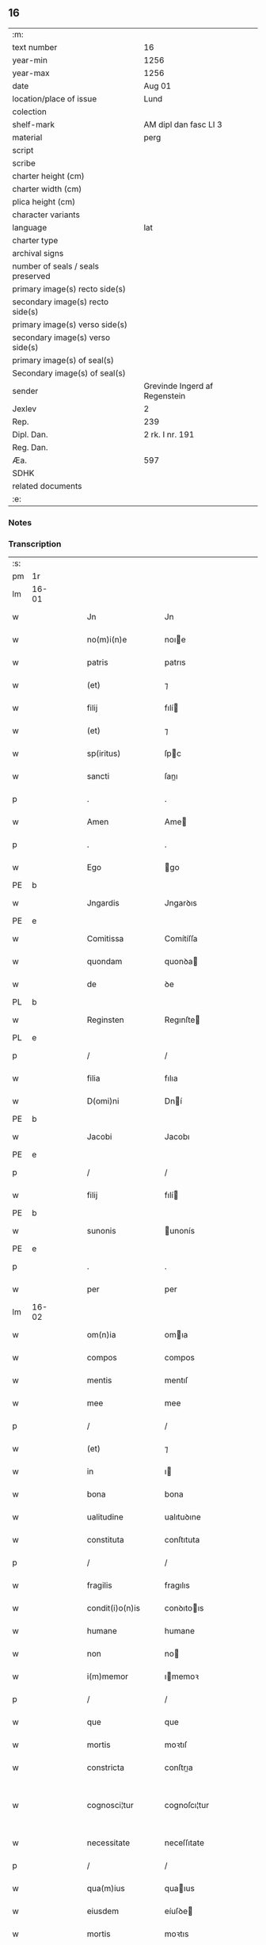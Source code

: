** 16

| :m:                               |                               |
| text number                       | 16                            |
| year-min                          | 1256                          |
| year-max                          | 1256                          |
| date                              | Aug 01                        |
| location/place of issue           | Lund                          |
| colection                         |                               |
| shelf-mark                        | AM dipl dan fasc LI 3         |
| material                          | perg                          |
| script                            |                               |
| scribe                            |                               |
| charter height (cm)               |                               |
| charter width (cm)                |                               |
| plica height (cm)                 |                               |
| character variants                |                               |
| language                          | lat                           |
| charter type                      |                               |
| archival signs                    |                               |
| number of seals / seals preserved |                               |
| primary image(s) recto side(s)    |                               |
| secondary image(s) recto side(s)  |                               |
| primary image(s) verso side(s)    |                               |
| secondary image(s) verso side(s)  |                               |
| primary image(s) of seal(s)       |                               |
| Secondary image(s) of seal(s)     |                               |
| sender                            | Grevinde Ingerd af Regenstein |
| Jexlev                            | 2                             |
| Rep.                              | 239                           |
| Dipl. Dan.                        | 2 rk. I nr. 191               |
| Reg. Dan.                         |                               |
| Æa.                               | 597                           |
| SDHK                              |                               |
| related documents                 |                               |
| :e:                               |                               |

*** Notes


*** Transcription
| :s: |       |   |   |   |   |                   |               |   |   |   |   |     |   |   |   |             |
| pm  | 1r    |   |   |   |   |                   |               |   |   |   |   |     |   |   |   |             |
| lm  | 16-01 |   |   |   |   |                   |               |   |   |   |   |     |   |   |   |             |
| w   |       |   |   |   |   | Jn                | Jn            |   |   |   |   | lat |   |   |   |       16-01 |
| w   |       |   |   |   |   | no(m)i(n)e        | noıe         |   |   |   |   | lat |   |   |   |       16-01 |
| w   |       |   |   |   |   | patris            | patrıs        |   |   |   |   | lat |   |   |   |       16-01 |
| w   |       |   |   |   |   | (et)              | ⁊             |   |   |   |   | lat |   |   |   |       16-01 |
| w   |       |   |   |   |   | filij             | fılí         |   |   |   |   | lat |   |   |   |       16-01 |
| w   |       |   |   |   |   | (et)              | ⁊             |   |   |   |   | lat |   |   |   |       16-01 |
| w   |       |   |   |   |   | sp(iritus)        | ſpc          |   |   |   |   | lat |   |   |   |       16-01 |
| w   |       |   |   |   |   | sancti            | ſanı         |   |   |   |   | lat |   |   |   |       16-01 |
| p   |       |   |   |   |   | .                 | .             |   |   |   |   | lat |   |   |   |       16-01 |
| w   |       |   |   |   |   | Amen              | Ame          |   |   |   |   | lat |   |   |   |       16-01 |
| p   |       |   |   |   |   | .                 | .             |   |   |   |   | lat |   |   |   |       16-01 |
| w   |       |   |   |   |   | Ego               | go           |   |   |   |   | lat |   |   |   |       16-01 |
| PE  | b     |   |   |   |   |                   |               |   |   |   |   |     |   |   |   |             |
| w   |       |   |   |   |   | Jngardis          | Jngarꝺıs      |   |   |   |   | lat |   |   |   |       16-01 |
| PE  | e     |   |   |   |   |                   |               |   |   |   |   |     |   |   |   |             |
| w   |       |   |   |   |   | Comitissa         | Comítíſſa     |   |   |   |   | lat |   |   |   |       16-01 |
| w   |       |   |   |   |   | quondam           | quonꝺa       |   |   |   |   | lat |   |   |   |       16-01 |
| w   |       |   |   |   |   | de                | ꝺe            |   |   |   |   | lat |   |   |   |       16-01 |
| PL  | b     |   |   |   |   |                   |               |   |   |   |   |     |   |   |   |             |
| w   |       |   |   |   |   | Reginsten         | Regınſte     |   |   |   |   | dan |   |   |   |       16-01 |
| PL  | e     |   |   |   |   |                   |               |   |   |   |   |     |   |   |   |             |
| p   |       |   |   |   |   | /                 | /             |   |   |   |   | lat |   |   |   |       16-01 |
| w   |       |   |   |   |   | filia             | fılıa         |   |   |   |   | lat |   |   |   |       16-01 |
| w   |       |   |   |   |   | D(omi)ni          | Dní          |   |   |   |   | lat |   |   |   |       16-01 |
| PE  | b     |   |   |   |   |                   |               |   |   |   |   |     |   |   |   |             |
| w   |       |   |   |   |   | Jacobi            | Jacobı        |   |   |   |   | lat |   |   |   |       16-01 |
| PE  | e     |   |   |   |   |                   |               |   |   |   |   |     |   |   |   |             |
| p   |       |   |   |   |   | /                 | /             |   |   |   |   | lat |   |   |   |       16-01 |
| w   |       |   |   |   |   | filij             | fılí         |   |   |   |   | lat |   |   |   |       16-01 |
| PE  | b     |   |   |   |   |                   |               |   |   |   |   |     |   |   |   |             |
| w   |       |   |   |   |   | sunonis           | unonís       |   |   |   |   | lat |   |   |   |       16-01 |
| PE  | e     |   |   |   |   |                   |               |   |   |   |   |     |   |   |   |             |
| p   |       |   |   |   |   | .                 | .             |   |   |   |   | lat |   |   |   |       16-01 |
| w   |       |   |   |   |   | per               | per           |   |   |   |   | lat |   |   |   |       16-01 |
| lm  | 16-02 |   |   |   |   |                   |               |   |   |   |   |     |   |   |   |             |
| w   |       |   |   |   |   | om(n)ia           | omıa         |   |   |   |   | lat |   |   |   |       16-02 |
| w   |       |   |   |   |   | compos            | compos        |   |   |   |   | lat |   |   |   |       16-02 |
| w   |       |   |   |   |   | mentis            | mentıſ        |   |   |   |   | lat |   |   |   |       16-02 |
| w   |       |   |   |   |   | mee               | mee           |   |   |   |   | lat |   |   |   |       16-02 |
| p   |       |   |   |   |   | /                 | /             |   |   |   |   | lat |   |   |   |       16-02 |
| w   |       |   |   |   |   | (et)              | ⁊             |   |   |   |   | lat |   |   |   |       16-02 |
| w   |       |   |   |   |   | in                | ı            |   |   |   |   | lat |   |   |   |       16-02 |
| w   |       |   |   |   |   | bona              | bona          |   |   |   |   | lat |   |   |   |       16-02 |
| w   |       |   |   |   |   | ualitudine        | ualıtuꝺıne    |   |   |   |   | lat |   |   |   |       16-02 |
| w   |       |   |   |   |   | constituta        | conſtıtuta    |   |   |   |   | lat |   |   |   |       16-02 |
| p   |       |   |   |   |   | /                 | /             |   |   |   |   | lat |   |   |   |       16-02 |
| w   |       |   |   |   |   | fragilis          | fragılıs      |   |   |   |   | lat |   |   |   |       16-02 |
| w   |       |   |   |   |   | condit(i)o(n)is   | conꝺıtoıs    |   |   |   |   | lat |   |   |   |       16-02 |
| w   |       |   |   |   |   | humane            | humane        |   |   |   |   | lat |   |   |   |       16-02 |
| w   |       |   |   |   |   | non               | no           |   |   |   |   | lat |   |   |   |       16-02 |
| w   |       |   |   |   |   | i(m)memor         | ımemoꝛ       |   |   |   |   | lat |   |   |   |       16-02 |
| p   |       |   |   |   |   | /                 | /             |   |   |   |   | lat |   |   |   |       16-02 |
| w   |       |   |   |   |   | que               | que           |   |   |   |   | lat |   |   |   |       16-02 |
| w   |       |   |   |   |   | mortis            | moꝛtıſ        |   |   |   |   | lat |   |   |   |       16-02 |
| w   |       |   |   |   |   | constricta        | conſtrıa     |   |   |   |   | lat |   |   |   |       16-02 |
| w   |       |   |   |   |   | cognosci¦tur      | cognoſcı¦tur  |   |   |   |   | lat |   |   |   | 16-02—16-03 |
| w   |       |   |   |   |   | necessitate       | neceſſıtate   |   |   |   |   | lat |   |   |   |       16-03 |
| p   |       |   |   |   |   | /                 | /             |   |   |   |   | lat |   |   |   |       16-03 |
| w   |       |   |   |   |   | qua(m)ius         | quaıus       |   |   |   |   | lat |   |   |   |       16-03 |
| w   |       |   |   |   |   | eiusdem           | eíuſꝺe       |   |   |   |   | lat |   |   |   |       16-03 |
| w   |       |   |   |   |   | mortis            | moꝛtıs        |   |   |   |   | lat |   |   |   |       16-03 |
| w   |       |   |   |   |   | hora              | hoꝛa          |   |   |   |   | lat |   |   |   |       16-03 |
| w   |       |   |   |   |   | penitu(us)        | penítuꝰ       |   |   |   |   | lat |   |   |   |       16-03 |
| w   |       |   |   |   |   | ignoret(ur)       | ıgnoꝛet᷑       |   |   |   |   | lat |   |   |   |       16-03 |
| p   |       |   |   |   |   | /                 | /             |   |   |   |   | lat |   |   |   |       16-03 |
| w   |       |   |   |   |   | anime             | níme         |   |   |   |   | lat |   |   |   |       16-03 |
| w   |       |   |   |   |   | mee               | mee           |   |   |   |   | lat |   |   |   |       16-03 |
| w   |       |   |   |   |   | saluti            | ſalutı        |   |   |   |   | lat |   |   |   |       16-03 |
| w   |       |   |   |   |   | p(ro)uidens       | ꝓuíꝺens       |   |   |   |   | lat |   |   |   |       16-03 |
| p   |       |   |   |   |   | /                 | /             |   |   |   |   | lat |   |   |   |       16-03 |
| w   |       |   |   |   |   | cum               | cu           |   |   |   |   | lat |   |   |   |       16-03 |
| w   |       |   |   |   |   | inter             | ínter         |   |   |   |   | lat |   |   |   |       16-03 |
| w   |       |   |   |   |   | cetera            | ceteɼa        |   |   |   |   | lat |   |   |   |       16-03 |
| w   |       |   |   |   |   | cordis            | coꝛꝺıs        |   |   |   |   | lat |   |   |   |       16-03 |
| w   |       |   |   |   |   | mei               | meı           |   |   |   |   | lat |   |   |   |       16-03 |
| w   |       |   |   |   |   | desiderabilia     | ꝺeſıꝺerabılıa |   |   |   |   | lat |   |   |   |       16-03 |
| w   |       |   |   |   |   | desi¦derio        | ꝺeſı¦ꝺerıo    |   |   |   |   | lat |   |   |   | 16-03—16-04 |
| w   |       |   |   |   |   | desiderem         | ꝺeſıꝺere     |   |   |   |   | lat |   |   |   |       16-04 |
| p   |       |   |   |   |   | /                 | /             |   |   |   |   | lat |   |   |   |       16-04 |
| w   |       |   |   |   |   | si                | ſı            |   |   |   |   | lat |   |   |   |       16-04 |
| w   |       |   |   |   |   | tamen             | tame         |   |   |   |   | lat |   |   |   |       16-04 |
| w   |       |   |   |   |   | digna             | ꝺıgna         |   |   |   |   | lat |   |   |   |       16-04 |
| w   |       |   |   |   |   | fuero             | fuero         |   |   |   |   | lat |   |   |   |       16-04 |
| p   |       |   |   |   |   | /                 | /             |   |   |   |   | lat |   |   |   |       16-04 |
| w   |       |   |   |   |   | sacrum            | ſacru        |   |   |   |   | lat |   |   |   |       16-04 |
| w   |       |   |   |   |   | ordinem           | oꝛꝺíne       |   |   |   |   | lat |   |   |   |       16-04 |
| w   |       |   |   |   |   | soror(um)         | ſoꝛoꝝ         |   |   |   |   | lat |   |   |   |       16-04 |
| w   |       |   |   |   |   | a                 | a             |   |   |   |   | lat |   |   |   |       16-04 |
| w   |       |   |   |   |   | beato             | beato         |   |   |   |   | lat |   |   |   |       16-04 |
| w   |       |   |   |   |   | francisco         | francıſco     |   |   |   |   | lat |   |   |   |       16-04 |
| w   |       |   |   |   |   | primitu(us)       | prímítuꝰ      |   |   |   |   | lat |   |   |   |       16-04 |
| w   |       |   |   |   |   | institutum        | ınﬅítutu     |   |   |   |   | lat |   |   |   |       16-04 |
| p   |       |   |   |   |   | /                 | /             |   |   |   |   | lat |   |   |   |       16-04 |
| w   |       |   |   |   |   | earum             | earu         |   |   |   |   | lat |   |   |   |       16-04 |
| w   |       |   |   |   |   | dumtaxat          | ꝺumtaxat      |   |   |   |   | lat |   |   |   |       16-04 |
| w   |       |   |   |   |   | q(ue)             | q            |   |   |   |   | lat |   |   |   |       16-04 |
| w   |       |   |   |   |   | reddi¦tus         | reꝺꝺı¦tuſ     |   |   |   |   | lat |   |   |   | 16-04—16-05 |
| w   |       |   |   |   |   | habere            | habere        |   |   |   |   | lat |   |   |   |       16-05 |
| w   |       |   |   |   |   | possunt           | poſſunt       |   |   |   |   | lat |   |   |   |       16-05 |
| w   |       |   |   |   |   | in                | ı            |   |   |   |   | lat |   |   |   |       16-05 |
| w   |       |   |   |   |   | Ciuitate          | Cíuítate      |   |   |   |   | lat |   |   |   |       16-05 |
| PL  | b     |   |   |   |   |                   |               |   |   |   |   |     |   |   |   |             |
| w   |       |   |   |   |   | Roskildensi       | Roſkılꝺenſí   |   |   |   |   | lat |   |   |   |       16-05 |
| PL  | e     |   |   |   |   |                   |               |   |   |   |   |     |   |   |   |             |
| w   |       |   |   |   |   | Regni             | Regní         |   |   |   |   | lat |   |   |   |       16-05 |
| w   |       |   |   |   |   | Dacie             | Dacıe         |   |   |   |   | lat |   |   |   |       16-05 |
| w   |       |   |   |   |   | plantare          | plantare      |   |   |   |   | lat |   |   |   |       16-05 |
| p   |       |   |   |   |   | /                 | /             |   |   |   |   | lat |   |   |   |       16-05 |
| w   |       |   |   |   |   | quidq(ui)d        | quíꝺqꝺ       |   |   |   |   | lat |   |   |   |       16-05 |
| w   |       |   |   |   |   | de                | ꝺe            |   |   |   |   | lat |   |   |   |       16-05 |
| w   |       |   |   |   |   | rebus             | rebus         |   |   |   |   | lat |   |   |   |       16-05 |
| w   |       |   |   |   |   | a                 | a             |   |   |   |   | lat |   |   |   |       16-05 |
| w   |       |   |   |   |   | deo               | ꝺeo           |   |   |   |   | lat |   |   |   |       16-05 |
| w   |       |   |   |   |   | michi             | mıchı         |   |   |   |   | lat |   |   |   |       16-05 |
| w   |       |   |   |   |   | concessis         | conceſſís     |   |   |   |   | lat |   |   |   |       16-05 |
| p   |       |   |   |   |   | /                 | /             |   |   |   |   | lat |   |   |   |       16-05 |
| w   |       |   |   |   |   | ad                | aꝺ            |   |   |   |   | lat |   |   |   |       16-05 |
| w   |       |   |   |   |   | supradictarum     | ſupraꝺıaru  |   |   |   |   | lat |   |   |   |       16-05 |
| lm  | 16-06 |   |   |   |   |                   |               |   |   |   |   |     |   |   |   |             |
| w   |       |   |   |   |   | soror(um)         | ſoꝛoꝝ         |   |   |   |   | lat |   |   |   |       16-06 |
| w   |       |   |   |   |   | (et)              | ⁊             |   |   |   |   | lat |   |   |   |       16-06 |
| w   |       |   |   |   |   | monasterij        | onaﬅeɼí     |   |   |   |   | lat |   |   |   |       16-06 |
| w   |       |   |   |   |   | earu(m)           | earu         |   |   |   |   | lat |   |   |   |       16-06 |
| w   |       |   |   |   |   | in                | ı            |   |   |   |   | lat |   |   |   |       16-06 |
| w   |       |   |   |   |   | posterum          | poſteru      |   |   |   |   | lat |   |   |   |       16-06 |
| w   |       |   |   |   |   | p(er)petuu(m)     | ̲etuu        |   |   |   |   | lat |   |   |   |       16-06 |
| w   |       |   |   |   |   | usum              | uſu          |   |   |   |   | lat |   |   |   |       16-06 |
| w   |       |   |   |   |   | ordinandum        | oꝛꝺınanꝺu    |   |   |   |   | lat |   |   |   |       16-06 |
| w   |       |   |   |   |   | (et)              | ⁊             |   |   |   |   | lat |   |   |   |       16-06 |
| w   |       |   |   |   |   | confe(re)ndum     | confe͛nꝺu     |   |   |   |   | lat |   |   |   |       16-06 |
| p   |       |   |   |   |   | /                 | /             |   |   |   |   | lat |   |   |   |       16-06 |
| w   |       |   |   |   |   | diuina            | ꝺíuína        |   |   |   |   | lat |   |   |   |       16-06 |
| w   |       |   |   |   |   | inspirante        | ınſpırante    |   |   |   |   | lat |   |   |   |       16-06 |
| w   |       |   |   |   |   | gr(ati)a          | gra          |   |   |   |   | lat |   |   |   |       16-06 |
| de  | x     |   |   |   |   |                   | subpunction   |   |   |   |   |     |   |   |   |             |
| w   |       |   |   |   |   | conce⸠ci⸡pi       | conce⸠cı⸡pí   |   |   |   |   | lat |   |   |   |       16-06 |
| w   |       |   |   |   |   | presentis         | preſentıs     |   |   |   |   | lat |   |   |   |       16-06 |
| w   |       |   |   |   |   | instru¦menti      | ınﬅru¦mentı   |   |   |   |   | lat |   |   |   | 16-06—16-07 |
| w   |       |   |   |   |   | scripto           | ſcrıpto       |   |   |   |   | lat |   |   |   |       16-07 |
| w   |       |   |   |   |   | co(m)mendatum     | comenꝺatu   |   |   |   |   | lat |   |   |   |       16-07 |
| w   |       |   |   |   |   | in                | ı            |   |   |   |   | lat |   |   |   |       16-07 |
| w   |       |   |   |   |   | presentia         | preſentía     |   |   |   |   | lat |   |   |   |       16-07 |
| w   |       |   |   |   |   | ven(er)abilis     | ỽen͛abılıs     |   |   |   |   | lat |   |   |   |       16-07 |
| w   |       |   |   |   |   | p(atr)js          | pꝛȷs         |   |   |   |   | lat |   |   |   |       16-07 |
| p   |       |   |   |   |   | /                 | /             |   |   |   |   | lat |   |   |   |       16-07 |
| w   |       |   |   |   |   | D(omi)ni          | Dn̅í           |   |   |   |   | lat |   |   |   |       16-07 |
| PE  | b     |   |   |   |   |                   |               |   |   |   |   |     |   |   |   |             |
| w   |       |   |   |   |   | Jacobi            | Jacobı        |   |   |   |   | lat |   |   |   |       16-07 |
| PE  | e     |   |   |   |   |                   |               |   |   |   |   |     |   |   |   |             |
| PL  | b     |   |   |   |   |                   |               |   |   |   |   |     |   |   |   |             |
| w   |       |   |   |   |   | Lundensis         | Lunꝺenſıs     |   |   |   |   | lat |   |   |   |       16-07 |
| PL  | e     |   |   |   |   |                   |               |   |   |   |   |     |   |   |   |             |
| w   |       |   |   |   |   | Archiep(iscop)i   | Archıepı     |   |   |   |   | lat |   |   |   |       16-07 |
| p   |       |   |   |   |   | /                 | /             |   |   |   |   | lat |   |   |   |       16-07 |
| w   |       |   |   |   |   | svecie            | ỽecıe        |   |   |   |   | lat |   |   |   |       16-07 |
| w   |       |   |   |   |   | primatis          | prímatıs      |   |   |   |   | lat |   |   |   |       16-07 |
| p   |       |   |   |   |   | /                 | /             |   |   |   |   | lat |   |   |   |       16-07 |
| w   |       |   |   |   |   | posteris          | poſterıs      |   |   |   |   | lat |   |   |   |       16-07 |
| w   |       |   |   |   |   | no(n)             | no           |   |   |   |   | lat |   |   |   |       16-07 |
| w   |       |   |   |   |   | solum             | ſolu         |   |   |   |   | lat |   |   |   |       16-07 |
| w   |       |   |   |   |   | le¦gendum         | le¦genꝺu     |   |   |   |   | lat |   |   |   | 16-07—16-08 |
| p   |       |   |   |   |   | /                 | /             |   |   |   |   | lat |   |   |   |       16-08 |
| w   |       |   |   |   |   | sed               | ſeꝺ           |   |   |   |   | lat |   |   |   |       16-08 |
| w   |       |   |   |   |   | quidq(ui)d        | quıꝺqꝺ       |   |   |   |   | lat |   |   |   |       16-08 |
| w   |       |   |   |   |   | in                | ı            |   |   |   |   | lat |   |   |   |       16-08 |
| w   |       |   |   |   |   | eo                | eo            |   |   |   |   | lat |   |   |   |       16-08 |
| w   |       |   |   |   |   | co(n)tinetur      | cotınetur    |   |   |   |   | lat |   |   |   |       16-08 |
| p   |       |   |   |   |   | /                 | /             |   |   |   |   | lat |   |   |   |       16-08 |
| w   |       |   |   |   |   | ab                | ab            |   |   |   |   | lat |   |   |   |       16-08 |
| w   |       |   |   |   |   | hijs              | hıȷs          |   |   |   |   | lat |   |   |   |       16-08 |
| w   |       |   |   |   |   | quor(um)          | quoꝝ          |   |   |   |   | lat |   |   |   |       16-08 |
| w   |       |   |   |   |   | int(er)est        | ınt͛eſt        |   |   |   |   | lat |   |   |   |       16-08 |
| w   |       |   |   |   |   | illud             | ılluꝺ         |   |   |   |   | lat |   |   |   |       16-08 |
| w   |       |   |   |   |   | exequi            | exequí        |   |   |   |   | lat |   |   |   |       16-08 |
| p   |       |   |   |   |   | /                 | /             |   |   |   |   | lat |   |   |   |       16-08 |
| w   |       |   |   |   |   | sub               | ſub           |   |   |   |   | lat |   |   |   |       16-08 |
| w   |       |   |   |   |   | p(er)iculo        | p̲ıculo        |   |   |   |   | lat |   |   |   |       16-08 |
| w   |       |   |   |   |   | animaru(m)        | anímaru      |   |   |   |   | lat |   |   |   |       16-08 |
| w   |       |   |   |   |   | suaru(m)          | ſuaru        |   |   |   |   | lat |   |   |   |       16-08 |
| w   |       |   |   |   |   | mancipandu(m)     | mancıpanꝺu   |   |   |   |   | lat |   |   |   |       16-08 |
| w   |       |   |   |   |   | t(ra)nsmitto      | tnſmítto     |   |   |   |   | lat |   |   |   |       16-08 |
| p   |       |   |   |   |   | .                 | .             |   |   |   |   | lat |   |   |   |       16-08 |
| w   |       |   |   |   |   | Confero           | Confero       |   |   |   |   | lat |   |   |   |       16-08 |
| lm  | 16-09 |   |   |   |   |                   |               |   |   |   |   |     |   |   |   |             |
| w   |       |   |   |   |   | igit(ur)          | ıgıt᷑          |   |   |   |   | lat |   |   |   |       16-09 |
| w   |       |   |   |   |   | eisdem            | eıſꝺe        |   |   |   |   | lat |   |   |   |       16-09 |
| w   |       |   |   |   |   | sororib(us)       | ſoꝛoꝛıbꝫ      |   |   |   |   | lat |   |   |   |       16-09 |
| p   |       |   |   |   |   | /                 | /             |   |   |   |   | lat |   |   |   |       16-09 |
| w   |       |   |   |   |   | (et)              | ⁊             |   |   |   |   | lat |   |   |   |       16-09 |
| w   |       |   |   |   |   | earu(m)           | earu         |   |   |   |   | lat |   |   |   |       16-09 |
| w   |       |   |   |   |   | monast(er)io      | onaﬅ͛ıo       |   |   |   |   | lat |   |   |   |       16-09 |
| w   |       |   |   |   |   | villas            | ỽıllas        |   |   |   |   | lat |   |   |   |       16-09 |
| w   |       |   |   |   |   | subscriptas       | ſubſcrıptas   |   |   |   |   | lat |   |   |   |       16-09 |
| w   |       |   |   |   |   | cum               | cu           |   |   |   |   | lat |   |   |   |       16-09 |
| w   |       |   |   |   |   | om(n)ibus         | omıbus       |   |   |   |   | lat |   |   |   |       16-09 |
| w   |       |   |   |   |   | juribu(us)        | ȷurıbuꝰ       |   |   |   |   | lat |   |   |   |       16-09 |
| w   |       |   |   |   |   | (et)              | ⁊             |   |   |   |   | lat |   |   |   |       16-09 |
| w   |       |   |   |   |   | p(ro)ue(n)tibus   | ꝓuetıbus     |   |   |   |   | lat |   |   |   |       16-09 |
| w   |       |   |   |   |   | suis              | ſuís          |   |   |   |   | lat |   |   |   |       16-09 |
| p   |       |   |   |   |   | /                 | /             |   |   |   |   | lat |   |   |   |       16-09 |
| w   |       |   |   |   |   | plene             | plene         |   |   |   |   | lat |   |   |   |       16-09 |
| w   |       |   |   |   |   | ex                | ex            |   |   |   |   | lat |   |   |   |       16-09 |
| w   |       |   |   |   |   | nu(n)c            | nuc          |   |   |   |   | lat |   |   |   |       16-09 |
| p   |       |   |   |   |   | /                 | /             |   |   |   |   | lat |   |   |   |       16-09 |
| w   |       |   |   |   |   | (et)              |              |   |   |   |   | lat |   |   |   |       16-09 |
| w   |       |   |   |   |   | in                | ı            |   |   |   |   | lat |   |   |   |       16-09 |
| w   |       |   |   |   |   | p(er)petuu(m)     | ̲etuu        |   |   |   |   | lat |   |   |   |       16-09 |
| lm  | 16-10 |   |   |   |   |                   |               |   |   |   |   |     |   |   |   |             |
| w   |       |   |   |   |   | ab                | ab            |   |   |   |   | lat |   |   |   |       16-10 |
| w   |       |   |   |   |   | eis               | eıs           |   |   |   |   | lat |   |   |   |       16-10 |
| w   |       |   |   |   |   | possidendas       | poſſıꝺenꝺas   |   |   |   |   | lat |   |   |   |       16-10 |
| p   |       |   |   |   |   | .                 | .             |   |   |   |   | lat |   |   |   |       16-10 |
| w   |       |   |   |   |   | scilicet          | ſcılıcet      |   |   |   |   | lat |   |   |   |       16-10 |
| p   |       |   |   |   |   | .                 | .             |   |   |   |   | lat |   |   |   |       16-10 |
| PL  | b     |   |   |   |   |                   |               |   |   |   |   |     |   |   |   |             |
| w   |       |   |   |   |   | Horlef            | Hoꝛlef        |   |   |   |   | dan |   |   |   |       16-10 |
| PL  | e     |   |   |   |   |                   |               |   |   |   |   |     |   |   |   |             |
| w   |       |   |   |   |   | cum               | cu           |   |   |   |   | lat |   |   |   |       16-10 |
| w   |       |   |   |   |   | duobu(us)         | ꝺuobuꝰ        |   |   |   |   | lat |   |   |   |       16-10 |
| w   |       |   |   |   |   | molendinis        | olenꝺínís    |   |   |   |   | lat |   |   |   |       16-10 |
| w   |       |   |   |   |   | (et)              | ⁊             |   |   |   |   | lat |   |   |   |       16-10 |
| w   |       |   |   |   |   | om(n)ibus         | omıbus       |   |   |   |   | lat |   |   |   |       16-10 |
| w   |       |   |   |   |   | alijs             | alıȷs         |   |   |   |   | lat |   |   |   |       16-10 |
| w   |       |   |   |   |   | attinentib(us)    | attínentıbꝫ   |   |   |   |   | lat |   |   |   |       16-10 |
| w   |       |   |   |   |   | que               | que           |   |   |   |   | lat |   |   |   |       16-10 |
| w   |       |   |   |   |   | soluu(n)t         | ſoluut       |   |   |   |   | lat |   |   |   |       16-10 |
| w   |       |   |   |   |   | annuatim          | annuatí      |   |   |   |   | lat |   |   |   |       16-10 |
| w   |       |   |   |   |   | centu(m)          | centu        |   |   |   |   | lat |   |   |   |       16-10 |
| w   |       |   |   |   |   | m(a)r(cas)        | r.          |   |   |   |   | lat |   |   |   |       16-10 |
| w   |       |   |   |   |   | den(ariorum)      | de̅.          |   |   |   |   | lat |   |   |   |       16-10 |
| w   |       |   |   |   |   | Jte(m)            | Jte          |   |   |   |   | lat |   |   |   |       16-10 |
| lm  | 16-11 |   |   |   |   |                   |               |   |   |   |   |     |   |   |   |             |
| PL  | b     |   |   |   |   |                   |               |   |   |   |   |     |   |   |   |             |
| w   |       |   |   |   |   | Lyndæ             | Lynꝺæ         |   |   |   |   | dan |   |   |   |       16-11 |
| w   |       |   |   |   |   | paruu(m)          | paruu        |   |   |   |   | lat |   |   |   |       16-11 |
| PL  | e     |   |   |   |   |                   |               |   |   |   |   |     |   |   |   |             |
| w   |       |   |   |   |   | cum               | cu           |   |   |   |   | lat |   |   |   |       16-11 |
| w   |       |   |   |   |   | sibi              | ſıbı          |   |   |   |   | lat |   |   |   |       16-11 |
| w   |       |   |   |   |   | attine(n)tib(us)  | attınetıbꝰ   |   |   |   |   | lat |   |   |   |       16-11 |
| w   |       |   |   |   |   | q(uo)d            | q            |   |   |   |   | lat |   |   |   |       16-11 |
| w   |       |   |   |   |   | soluit            | ſoluít        |   |   |   |   | lat |   |   |   |       16-11 |
| p   |       |   |   |   |   | .                 | .             |   |   |   |   | lat |   |   |   |       16-11 |
| n   |       |   |   |   |   | xl               | xl           |   |   |   |   | lat |   |   |   |       16-11 |
| p   |       |   |   |   |   | .                 | .             |   |   |   |   | lat |   |   |   |       16-11 |
| w   |       |   |   |   |   | m(a)r(cas)        | r           |   |   |   |   | lat |   |   |   |       16-11 |
| w   |       |   |   |   |   | den(ariorum)      | de.         |   |   |   |   | lat |   |   |   |       16-11 |
| w   |       |   |   |   |   | Jte(m)            | Jte          |   |   |   |   | lat |   |   |   |       16-11 |
| PL  | b     |   |   |   |   |                   |               |   |   |   |   |     |   |   |   |             |
| w   |       |   |   |   |   | Jatnæslef         | Jatnæſlef     |   |   |   |   | dan |   |   |   |       16-11 |
| PL  | e     |   |   |   |   |                   |               |   |   |   |   |     |   |   |   |             |
| w   |       |   |   |   |   | cu(m)             | cu           |   |   |   |   | lat |   |   |   |       16-11 |
| w   |       |   |   |   |   | sibi              | ſıbı          |   |   |   |   | lat |   |   |   |       16-11 |
| w   |       |   |   |   |   | attinentib(us)    | attınentıbꝫ   |   |   |   |   | lat |   |   |   |       16-11 |
| w   |       |   |   |   |   | q(uo)d            | q            |   |   |   |   | lat |   |   |   |       16-11 |
| p   |       |   |   |   |   | .                 | .             |   |   |   |   | lat |   |   |   |       16-11 |
| n   |       |   |   |   |   | xl               | xl           |   |   |   |   | lat |   |   |   |       16-11 |
| p   |       |   |   |   |   | .                 | .             |   |   |   |   | lat |   |   |   |       16-11 |
| w   |       |   |   |   |   | m(a)r(cas)        | r           |   |   |   |   | lat |   |   |   |       16-11 |
| w   |       |   |   |   |   | den(ariorum)      | de̅           |   |   |   |   | lat |   |   |   |       16-11 |
| p   |       |   |   |   |   | .                 | .             |   |   |   |   | lat |   |   |   |       16-11 |
| w   |       |   |   |   |   | Jte(m)            | Jte̅           |   |   |   |   | lat |   |   |   |       16-11 |
| PL  | b     |   |   |   |   |                   |               |   |   |   |   |     |   |   |   |             |
| w   |       |   |   |   |   | Aggæthorp         | ggæthoꝛp     |   |   |   |   | dan |   |   |   |       16-11 |
| PL  | e     |   |   |   |   |                   |               |   |   |   |   |     |   |   |   |             |
| w   |       |   |   |   |   | cu(m)             | cu           |   |   |   |   | lat |   |   |   |       16-11 |
| w   |       |   |   |   |   | sibi              | ſıbı          |   |   |   |   | lat |   |   |   |       16-11 |
| lm  | 16-12 |   |   |   |   |                   |               |   |   |   |   |     |   |   |   |             |
| w   |       |   |   |   |   | attinentib(us)    | attınentıbꝫ   |   |   |   |   | lat |   |   |   |       16-12 |
| w   |       |   |   |   |   | q(uo)d            | q            |   |   |   |   | lat |   |   |   |       16-12 |
| p   |       |   |   |   |   | .                 | .             |   |   |   |   | lat |   |   |   |       16-12 |
| n   |       |   |   |   |   | xx                | xx            |   |   |   |   | lat |   |   |   |       16-12 |
| p   |       |   |   |   |   | .                 | .             |   |   |   |   | lat |   |   |   |       16-12 |
| w   |       |   |   |   |   | m(a)r(cas)        | r           |   |   |   |   | lat |   |   |   |       16-12 |
| w   |       |   |   |   |   | den(ariorum)      | ꝺe̅           |   |   |   |   | lat |   |   |   |       16-12 |
| p   |       |   |   |   |   | .                 | .             |   |   |   |   | lat |   |   |   |       16-12 |
| w   |       |   |   |   |   | Jte(m)            | Jte̅           |   |   |   |   | lat |   |   |   |       16-12 |
| PL  | b     |   |   |   |   |                   |               |   |   |   |   |     |   |   |   |             |
| w   |       |   |   |   |   | Lyutstorp         | Lyutﬅoꝛp      |   |   |   |   | dan |   |   |   |       16-12 |
| PL  | e     |   |   |   |   |                   |               |   |   |   |   |     |   |   |   |             |
| w   |       |   |   |   |   | cu(m)             | cu           |   |   |   |   | lat |   |   |   |       16-12 |
| w   |       |   |   |   |   | sibi              | ſıbı          |   |   |   |   | lat |   |   |   |       16-12 |
| w   |       |   |   |   |   | attine(n)tibu(us) | attınetıbuꝰ  |   |   |   |   | lat |   |   |   |       16-12 |
| w   |       |   |   |   |   |                   |               |   |   |   |   | lat |   |   |   |       16-12 |
| w   |       |   |   |   |   | q(uo)d            | q            |   |   |   |   | lat |   |   |   |       16-12 |
| p   |       |   |   |   |   | .                 | .             |   |   |   |   | lat |   |   |   |       16-12 |
| n   |       |   |   |   |   | xv                | xv            |   |   |   |   | lat |   |   |   |       16-12 |
| p   |       |   |   |   |   | .                 | .             |   |   |   |   | lat |   |   |   |       16-12 |
| w   |       |   |   |   |   | m(a)r(cas)        | r.          |   |   |   |   | lat |   |   |   |       16-12 |
| w   |       |   |   |   |   | den(ariorum)      | de          |   |   |   |   | lat |   |   |   |       16-12 |
| p   |       |   |   |   |   | .                 | .             |   |   |   |   | lat |   |   |   |       16-12 |
| w   |       |   |   |   |   | Jte(m)            | Jte          |   |   |   |   | lat |   |   |   |       16-12 |
| PL  | b     |   |   |   |   |                   |               |   |   |   |   |     |   |   |   |             |
| w   |       |   |   |   |   | Ammæthorp         | Ammæthoꝛp     |   |   |   |   | dan |   |   |   |       16-12 |
| PL  | e     |   |   |   |   |                   |               |   |   |   |   |     |   |   |   |             |
| w   |       |   |   |   |   | cu(m)             | cu           |   |   |   |   | lat |   |   |   |       16-12 |
| w   |       |   |   |   |   | sibi              | ſıbı          |   |   |   |   | lat |   |   |   |       16-12 |
| w   |       |   |   |   |   | attine(n)tibus    | attınetıbus  |   |   |   |   | lat |   |   |   |       16-12 |
| w   |       |   |   |   |   | q(uo)d            | q            |   |   |   |   | lat |   |   |   |       16-12 |
| p   |       |   |   |   |   | .                 | .             |   |   |   |   | lat |   |   |   |       16-12 |
| n   |       |   |   |   |   | xx                | xx            |   |   |   |   | lat |   |   |   |       16-12 |
| p   |       |   |   |   |   | .                 | .             |   |   |   |   | lat |   |   |   |       16-12 |
| w   |       |   |   |   |   | m(a)r(cas)        | r           |   |   |   |   | lat |   |   |   |       16-12 |
| w   |       |   |   |   |   | den(ariorum)      | ꝺe          |   |   |   |   | lat |   |   |   |       16-12 |
| p   |       |   |   |   |   | .                 | .             |   |   |   |   | lat |   |   |   |       16-12 |
| lm  | 16-13 |   |   |   |   |                   |               |   |   |   |   |     |   |   |   |             |
| w   |       |   |   |   |   | Jte(m)            | Jte          |   |   |   |   | lat |   |   |   |       16-13 |
| PL  | b     |   |   |   |   |                   |               |   |   |   |   |     |   |   |   |             |
| w   |       |   |   |   |   | Thor⸌n⸍by         | Thoꝛ⸌n⸍by     |   |   |   |   | dan |   |   |   |       16-13 |
| w   |       |   |   |   |   | paruu(m)          | paruu        |   |   |   |   | lat |   |   |   |       16-13 |
| PL  | e     |   |   |   |   |                   |               |   |   |   |   |     |   |   |   |             |
| w   |       |   |   |   |   | cum               | cu           |   |   |   |   | lat |   |   |   |       16-13 |
| w   |       |   |   |   |   | sibi              | ſıbı          |   |   |   |   | lat |   |   |   |       16-13 |
| w   |       |   |   |   |   | attinentibu(s)    | attınentıbuꝰ  |   |   |   |   | lat |   |   |   |       16-13 |
| w   |       |   |   |   |   | q(uo)d            | q            |   |   |   |   | lat |   |   |   |       16-13 |
| n   |       |   |   |   |   | xl               | xl           |   |   |   |   | lat |   |   |   |       16-13 |
| p   |       |   |   |   |   | .                 | .             |   |   |   |   | lat |   |   |   |       16-13 |
| w   |       |   |   |   |   | m(a)r(cas)        | r           |   |   |   |   | lat |   |   |   |       16-13 |
| w   |       |   |   |   |   | den(ariorum)      | ꝺe          |   |   |   |   | lat |   |   |   |       16-13 |
| p   |       |   |   |   |   | .                 | .             |   |   |   |   | lat |   |   |   |       16-13 |
| w   |       |   |   |   |   | Jte(m)            | Jte          |   |   |   |   | lat |   |   |   |       16-13 |
| PL  | b     |   |   |   |   |                   |               |   |   |   |   |     |   |   |   |             |
| w   |       |   |   |   |   | Wolby             | Wolby         |   |   |   |   | lat |   |   |   |       16-13 |
| PL  | e     |   |   |   |   |                   |               |   |   |   |   |     |   |   |   |             |
| w   |       |   |   |   |   | cum               | cu           |   |   |   |   | lat |   |   |   |       16-13 |
| w   |       |   |   |   |   | sibi              | ſıbı          |   |   |   |   | lat |   |   |   |       16-13 |
| w   |       |   |   |   |   | attine(n)tib(us)  | attınetıbuꝰ  |   |   |   |   | lat |   |   |   |       16-13 |
| w   |       |   |   |   |   | q(uo)d            | q            |   |   |   |   | lat |   |   |   |       16-13 |
| p   |       |   |   |   |   | .                 | .             |   |   |   |   | lat |   |   |   |       16-13 |
| n   |       |   |   |   |   | xxx               | xxx           |   |   |   |   | lat |   |   |   |       16-13 |
| p   |       |   |   |   |   | .                 | .             |   |   |   |   | lat |   |   |   |       16-13 |
| w   |       |   |   |   |   | m(a)r(cas)        | r.          |   |   |   |   | lat |   |   |   |       16-13 |
| w   |       |   |   |   |   | den(ariorum)      | ꝺe          |   |   |   |   | lat |   |   |   |       16-13 |
| p   |       |   |   |   |   | .                 | .             |   |   |   |   | lat |   |   |   |       16-13 |
| w   |       |   |   |   |   | Jte(m)            | Jte          |   |   |   |   | lat |   |   |   |       16-13 |
| PL  | b     |   |   |   |   |                   |               |   |   |   |   |     |   |   |   |             |
| w   |       |   |   |   |   | Barnæthorp        | Barnæthoꝛp    |   |   |   |   | dan |   |   |   |       16-13 |
| PL  | e     |   |   |   |   |                   |               |   |   |   |   |     |   |   |   |             |
| w   |       |   |   |   |   | cu(m)             | cu           |   |   |   |   | lat |   |   |   |       16-13 |
| lm  | 16-14 |   |   |   |   |                   |               |   |   |   |   |     |   |   |   |             |
| w   |       |   |   |   |   | sibi              | ſıbı          |   |   |   |   | lat |   |   |   |       16-14 |
| w   |       |   |   |   |   | attinentibus      | attınentıbus  |   |   |   |   | lat |   |   |   |       16-14 |
| w   |       |   |   |   |   | q(uo)d            | q            |   |   |   |   | lat |   |   |   |       16-14 |
| p   |       |   |   |   |   | .                 | .             |   |   |   |   | lat |   |   |   |       16-14 |
| n   |       |   |   |   |   | xx                | xx            |   |   |   |   | lat |   |   |   |       16-14 |
| p   |       |   |   |   |   | .                 | .             |   |   |   |   | lat |   |   |   |       16-14 |
| w   |       |   |   |   |   | m(a)r(cas)        | r.          |   |   |   |   | lat |   |   |   |       16-14 |
| w   |       |   |   |   |   | den(ariorum)      | ꝺe          |   |   |   |   | lat |   |   |   |       16-14 |
| p   |       |   |   |   |   | .                 | .             |   |   |   |   | lat |   |   |   |       16-14 |
| w   |       |   |   |   |   | Jte(m)            | Jte          |   |   |   |   | lat |   |   |   |       16-14 |
| PL  | b     |   |   |   |   |                   |               |   |   |   |   |     |   |   |   |             |
| w   |       |   |   |   |   | Scethæ            | Scethæ        |   |   |   |   | dan |   |   |   |       16-14 |
| PL  | e     |   |   |   |   |                   |               |   |   |   |   |     |   |   |   |             |
| w   |       |   |   |   |   | cu(m)             | cu           |   |   |   |   | lat |   |   |   |       16-14 |
| w   |       |   |   |   |   | sibi              | ſıbı          |   |   |   |   | lat |   |   |   |       16-14 |
| w   |       |   |   |   |   | attinentib(us)    | attınentıbuꝰ  |   |   |   |   | lat |   |   |   |       16-14 |
| w   |       |   |   |   |   | q(uo)d            | q            |   |   |   |   | lat |   |   |   |       16-14 |
| p   |       |   |   |   |   | .                 | .             |   |   |   |   | lat |   |   |   |       16-14 |
| n   |       |   |   |   |   | lx               | lx           |   |   |   |   | lat |   |   |   |       16-14 |
| p   |       |   |   |   |   | .                 | .             |   |   |   |   | lat |   |   |   |       16-14 |
| w   |       |   |   |   |   | m(a)r(cas)        | r.          |   |   |   |   | lat |   |   |   |       16-14 |
| w   |       |   |   |   |   | den(ariorum)      | ꝺe          |   |   |   |   | lat |   |   |   |       16-14 |
| p   |       |   |   |   |   | .                 | .             |   |   |   |   | lat |   |   |   |       16-14 |
| w   |       |   |   |   |   | et                | et            |   |   |   |   | lat |   |   |   |       16-14 |
| w   |       |   |   |   |   | equicium          | equícıu      |   |   |   |   | lat |   |   |   |       16-14 |
| w   |       |   |   |   |   | ibidem            | ıbıꝺe        |   |   |   |   | lat |   |   |   |       16-14 |
| w   |       |   |   |   |   | q(uo)d            | q            |   |   |   |   | lat |   |   |   |       16-14 |
| p   |       |   |   |   |   | .                 | .             |   |   |   |   | lat |   |   |   |       16-14 |
| n   |       |   |   |   |   | xxx               | xxx           |   |   |   |   | lat |   |   |   |       16-14 |
| p   |       |   |   |   |   | .                 | .             |   |   |   |   | lat |   |   |   |       16-14 |
| w   |       |   |   |   |   | m(a)r(cas)        | r.          |   |   |   |   | lat |   |   |   |       16-14 |
| w   |       |   |   |   |   | den(ariorum)      | ꝺe          |   |   |   |   | lat |   |   |   |       16-14 |
| p   |       |   |   |   |   | .                 | .             |   |   |   |   | lat |   |   |   |       16-14 |
| w   |       |   |   |   |   | Jte(m)            | Jte          |   |   |   |   | lat |   |   |   |       16-14 |
| PL  | b     |   |   |   |   |                   |               |   |   |   |   |     |   |   |   |             |
| w   |       |   |   |   |   | Ansthorp          | Anſthoꝛp      |   |   |   |   | dan |   |   |   |       16-14 |
| PL  | e     |   |   |   |   |                   |               |   |   |   |   |     |   |   |   |             |
| lm  | 16-15 |   |   |   |   |                   |               |   |   |   |   |     |   |   |   |             |
| w   |       |   |   |   |   | et                | et            |   |   |   |   | lat |   |   |   |       16-15 |
| PL  | b     |   |   |   |   |                   |               |   |   |   |   |     |   |   |   |             |
| w   |       |   |   |   |   | Svalmsthorp       | Svalmﬅhoꝛp    |   |   |   |   | dan |   |   |   |       16-15 |
| PL  | e     |   |   |   |   |                   |               |   |   |   |   |     |   |   |   |             |
| p   |       |   |   |   |   | .                 | .             |   |   |   |   | lat |   |   |   |       16-15 |
| w   |       |   |   |   |   | (et)              | ⁊             |   |   |   |   | lat |   |   |   |       16-15 |
| PL  | b     |   |   |   |   |                   |               |   |   |   |   |     |   |   |   |             |
| w   |       |   |   |   |   | Aethorp           | Aethoꝛp       |   |   |   |   | dan |   |   |   |       16-15 |
| PL  | e     |   |   |   |   |                   |               |   |   |   |   |     |   |   |   |             |
| p   |       |   |   |   |   | .                 | .             |   |   |   |   | lat |   |   |   |       16-15 |
| w   |       |   |   |   |   | que               | que           |   |   |   |   | lat |   |   |   |       16-15 |
| p   |       |   |   |   |   | .                 | .             |   |   |   |   | lat |   |   |   |       16-15 |
| n   |       |   |   |   |   | xxx               | xxx           |   |   |   |   | lat |   |   |   |       16-15 |
| p   |       |   |   |   |   | .                 | .             |   |   |   |   | lat |   |   |   |       16-15 |
| w   |       |   |   |   |   | m(a)r(cas)        | r.          |   |   |   |   | lat |   |   |   |       16-15 |
| w   |       |   |   |   |   | den(ariorum)      | ꝺe          |   |   |   |   | lat |   |   |   |       16-15 |
| p   |       |   |   |   |   | .                 | .             |   |   |   |   | lat |   |   |   |       16-15 |
| w   |       |   |   |   |   | Summa             | Summa         |   |   |   |   | lat |   |   |   |       16-15 |
| w   |       |   |   |   |   | autem             | ute         |   |   |   |   | lat |   |   |   |       16-15 |
| w   |       |   |   |   |   | reddituum         | reꝺꝺítuu     |   |   |   |   | lat |   |   |   |       16-15 |
| w   |       |   |   |   |   | istor(um)         | ıﬅoꝝ          |   |   |   |   | lat |   |   |   |       16-15 |
| w   |       |   |   |   |   | annuatim          | nnuatı      |   |   |   |   | lat |   |   |   |       16-15 |
| w   |       |   |   |   |   | est               | eﬅ            |   |   |   |   | lat |   |   |   |       16-15 |
| w   |       |   |   |   |   | centum            | centu        |   |   |   |   | lat |   |   |   |       16-15 |
| w   |       |   |   |   |   | marce             | arce         |   |   |   |   | lat |   |   |   |       16-15 |
| w   |       |   |   |   |   | (et)              | ⁊             |   |   |   |   | lat |   |   |   |       16-15 |
| w   |       |   |   |   |   | viginti           | ỽıgíntı       |   |   |   |   | lat |   |   |   |       16-15 |
| w   |       |   |   |   |   | puri              | puɼı          |   |   |   |   | lat |   |   |   |       16-15 |
| lm  | 16-16 |   |   |   |   |                   |               |   |   |   |   |     |   |   |   |             |
| w   |       |   |   |   |   | argenti           | argentı       |   |   |   |   | lat |   |   |   |       16-16 |
| p   |       |   |   |   |   | /                 | /             |   |   |   |   | lat |   |   |   |       16-16 |
| w   |       |   |   |   |   | exceptis          | exceptıs      |   |   |   |   | lat |   |   |   |       16-16 |
| w   |       |   |   |   |   | obuencionibus     | obuencıonıbus |   |   |   |   | lat |   |   |   |       16-16 |
| w   |       |   |   |   |   | que               | que           |   |   |   |   | lat |   |   |   |       16-16 |
| w   |       |   |   |   |   | uenire            | ueníre        |   |   |   |   | lat |   |   |   |       16-16 |
| w   |       |   |   |   |   | possunt           | poſſunt       |   |   |   |   | lat |   |   |   |       16-16 |
| p   |       |   |   |   |   | .                 | .             |   |   |   |   | lat |   |   |   |       16-16 |
| w   |       |   |   |   |   | Executorem        | xecutoꝛe    |   |   |   |   | lat |   |   |   |       16-16 |
| w   |       |   |   |   |   | aute(m)           | aute         |   |   |   |   | lat |   |   |   |       16-16 |
| w   |       |   |   |   |   | hui(us)           | huıꝰ          |   |   |   |   | lat |   |   |   |       16-16 |
| w   |       |   |   |   |   | mee               | mee           |   |   |   |   | lat |   |   |   |       16-16 |
| w   |       |   |   |   |   | donat(i)o(n)is    | ꝺonatoıs     |   |   |   |   | lat |   |   |   |       16-16 |
| p   |       |   |   |   |   | /                 | /             |   |   |   |   | lat |   |   |   |       16-16 |
| w   |       |   |   |   |   | (et)              | ⁊             |   |   |   |   | lat |   |   |   |       16-16 |
| w   |       |   |   |   |   | ultime            | ultıme        |   |   |   |   | lat |   |   |   |       16-16 |
| w   |       |   |   |   |   | uoluntatis        | uoluntatıs    |   |   |   |   | lat |   |   |   |       16-16 |
| w   |       |   |   |   |   | eligo             | elıgo         |   |   |   |   | lat |   |   |   |       16-16 |
| w   |       |   |   |   |   | et                | et            |   |   |   |   | lat |   |   |   |       16-16 |
| w   |       |   |   |   |   | consti¦tuo        | conſtı¦tuo    |   |   |   |   | lat |   |   |   | 16-16—16-17 |
| w   |       |   |   |   |   | ven(er)abilem     | ỽen͛abıle     |   |   |   |   | lat |   |   |   |       16-17 |
| w   |       |   |   |   |   | p(at)rem          | pre         |   |   |   |   | lat |   |   |   |       16-17 |
| w   |       |   |   |   |   | D(omi)n(u)m       | Dn          |   |   |   |   | lat |   |   |   |       16-17 |
| p   |       |   |   |   |   | ..                | ..            |   |   |   |   | lat |   |   |   |       16-17 |
| w   |       |   |   |   |   | Ep(iscopu)m       | p̅           |   |   |   |   | lat |   |   |   |       16-17 |
| PL  | b     |   |   |   |   |                   |               |   |   |   |   |     |   |   |   |             |
| w   |       |   |   |   |   | Roskildensem      | Roſkılꝺenſe  |   |   |   |   | lat |   |   |   |       16-17 |
| PL  | e     |   |   |   |   |                   |               |   |   |   |   |     |   |   |   |             |
| p   |       |   |   |   |   | .                 | .             |   |   |   |   | lat |   |   |   |       16-17 |
| w   |       |   |   |   |   | vt                | ỽt            |   |   |   |   | lat |   |   |   |       16-17 |
| w   |       |   |   |   |   | igitur            | ıgıtur        |   |   |   |   | lat |   |   |   |       16-17 |
| w   |       |   |   |   |   | om(n)is           | omís         |   |   |   |   | lat |   |   |   |       16-17 |
| w   |       |   |   |   |   | ambiguitas        | ambıguítas    |   |   |   |   | lat |   |   |   |       16-17 |
| w   |       |   |   |   |   | excludat(ur)      | excluꝺat᷑      |   |   |   |   | lat |   |   |   |       16-17 |
| p   |       |   |   |   |   | /                 | /             |   |   |   |   | lat |   |   |   |       16-17 |
| w   |       |   |   |   |   | (et)              | ⁊             |   |   |   |   | lat |   |   |   |       16-17 |
| w   |       |   |   |   |   | nulli             | nullı         |   |   |   |   | lat |   |   |   |       16-17 |
| w   |       |   |   |   |   | detur             | ꝺetur         |   |   |   |   | lat |   |   |   |       16-17 |
| w   |       |   |   |   |   | sup(er)           | ſup̲           |   |   |   |   | lat |   |   |   |       16-17 |
| w   |       |   |   |   |   | hijs              | hís          |   |   |   |   | lat |   |   |   |       16-17 |
| w   |       |   |   |   |   | occasio           | occaſıo       |   |   |   |   | lat |   |   |   |       16-17 |
| lm  | 16-18 |   |   |   |   |                   |               |   |   |   |   |     |   |   |   |             |
| w   |       |   |   |   |   | maligna(n)di      | malıgnaꝺı    |   |   |   |   | lat |   |   |   |       16-18 |
| w   |       |   |   |   |   | presencium        | preſencıu    |   |   |   |   | lat |   |   |   |       16-18 |
| w   |       |   |   |   |   | seriem            | ſerıe        |   |   |   |   | lat |   |   |   |       16-18 |
| w   |       |   |   |   |   | sigillo           | ſıgıllo       |   |   |   |   | lat |   |   |   |       16-18 |
| w   |       |   |   |   |   | suprad(i)c(t)i    | ſupraꝺc̅ı      |   |   |   |   | lat |   |   |   |       16-18 |
| w   |       |   |   |   |   | ven(er)abilis     | ỽen͛abılíſ     |   |   |   |   | lat |   |   |   |       16-18 |
| w   |       |   |   |   |   | p(at)ris          | pꝛıs         |   |   |   |   | lat |   |   |   |       16-18 |
| p   |       |   |   |   |   | /                 | /             |   |   |   |   | lat |   |   |   |       16-18 |
| w   |       |   |   |   |   | D(omi)nj          | Dnȷ          |   |   |   |   | lat |   |   |   |       16-18 |
| PE  | b     |   |   |   |   |                   |               |   |   |   |   |     |   |   |   |             |
| w   |       |   |   |   |   | Jacobi            | Jacobı        |   |   |   |   | lat |   |   |   |       16-18 |
| PE  | e     |   |   |   |   |                   |               |   |   |   |   |     |   |   |   |             |
| PL  | b     |   |   |   |   |                   |               |   |   |   |   |     |   |   |   |             |
| w   |       |   |   |   |   | Lunden(sis)       | Lunꝺe       |   |   |   |   | lat |   |   |   |       16-18 |
| PL  | e     |   |   |   |   |                   |               |   |   |   |   |     |   |   |   |             |
| w   |       |   |   |   |   | archiep(iscop)i   | rchıepı     |   |   |   |   | lat |   |   |   |       16-18 |
| p   |       |   |   |   |   | /                 | /             |   |   |   |   | lat |   |   |   |       16-18 |
| w   |       |   |   |   |   | svecie            | svecıe        |   |   |   |   | lat |   |   |   |       16-18 |
| w   |       |   |   |   |   | primatis          | prımatıs      |   |   |   |   | lat |   |   |   |       16-18 |
| p   |       |   |   |   |   | /                 | /             |   |   |   |   | lat |   |   |   |       16-18 |
| w   |       |   |   |   |   | p(ro)curaui       | ꝓcurauı       |   |   |   |   | lat |   |   |   |       16-18 |
| w   |       |   |   |   |   | co(m)muni¦ri      | comuní¦rı    |   |   |   |   | lat |   |   |   | 16-18—16-19 |
| p   |       |   |   |   |   | .                 | .             |   |   |   |   | lat |   |   |   |       16-19 |
| w   |       |   |   |   |   | (et)              | ⁊             |   |   |   |   | lat |   |   |   |       16-19 |
| w   |       |   |   |   |   | meo               | meo           |   |   |   |   | lat |   |   |   |       16-19 |
| w   |       |   |   |   |   | feci              | fecı          |   |   |   |   | lat |   |   |   |       16-19 |
| w   |       |   |   |   |   | sigillo           | ſıgıllo       |   |   |   |   | lat |   |   |   |       16-19 |
| w   |       |   |   |   |   | sigillari         | ſıgılları     |   |   |   |   | lat |   |   |   |       16-19 |
| p   |       |   |   |   |   | .                 | .             |   |   |   |   | lat |   |   |   |       16-19 |
| w   |       |   |   |   |   | Datum             | Datu         |   |   |   |   | lat |   |   |   |       16-19 |
| PL  | b     |   |   |   |   |                   |               |   |   |   |   |     |   |   |   |             |
| w   |       |   |   |   |   | Lundis            | Lunꝺıs        |   |   |   |   | lat |   |   |   |       16-19 |
| PL  | e     |   |   |   |   |                   |               |   |   |   |   |     |   |   |   |             |
| w   |       |   |   |   |   | anno              | nno          |   |   |   |   | lat |   |   |   |       16-19 |
| w   |       |   |   |   |   | d(omi)ni          | ꝺní          |   |   |   |   | lat |   |   |   |       16-19 |
| w   |       |   |   |   |   | millesimo         | ılleſımo     |   |   |   |   | lat |   |   |   |       16-19 |
| w   |       |   |   |   |   | ducentesimo       | ꝺucenteſímo   |   |   |   |   | lat |   |   |   |       16-19 |
| w   |       |   |   |   |   | q(ui)nq(ua)gesimo | qnqgeſımo   |   |   |   |   | lat |   |   |   |       16-19 |
| w   |       |   |   |   |   | sexto             | ſexto         |   |   |   |   | lat |   |   |   |       16-19 |
| p   |       |   |   |   |   | .                 | .             |   |   |   |   | lat |   |   |   |       16-19 |
| w   |       |   |   |   |   | k(a)l(endas)      | kl̅            |   |   |   |   | lat |   |   |   |       16-19 |
| w   |       |   |   |   |   | augusti           | uguﬅı        |   |   |   |   | lat |   |   |   |       16-19 |
| p   |       |   |   |   |   | .                 | .             |   |   |   |   | lat |   |   |   |       16-19 |
| :e: |       |   |   |   |   |                   |               |   |   |   |   |     |   |   |   |             |
